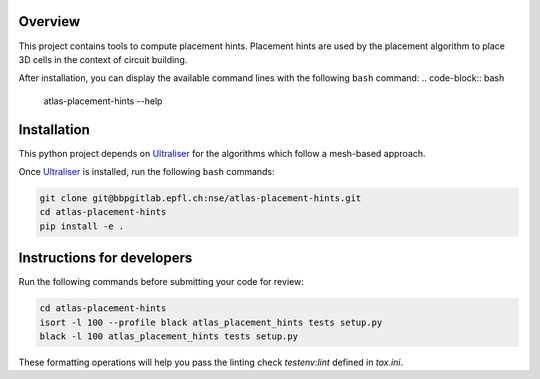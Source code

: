 Overview
=========

This project contains tools to compute placement hints.
Placement hints are used by the placement algorithm to place 3D cells in the context
of circuit building.

After installation, you can display the available command lines with the following ``bash`` command:
.. code-block:: bash

    atlas-placement-hints --help

Installation
============

This python project depends on Ultraliser_ for the algorithms which
follow a mesh-based approach.

Once Ultraliser_ is installed, run the following ``bash`` commands:

.. code-block:: bash

    git clone git@bbpgitlab.epfl.ch:nse/atlas-placement-hints.git
    cd atlas-placement-hints
    pip install -e .


Instructions for developers
===========================

Run the following commands before submitting your code for review:

.. code-block:: bash

    cd atlas-placement-hints
    isort -l 100 --profile black atlas_placement_hints tests setup.py
    black -l 100 atlas_placement_hints tests setup.py

These formatting operations will help you pass the linting check `testenv:lint` defined in
`tox.ini`.

.. _Ultraliser: https://github.com/BlueBrain/Ultraliser